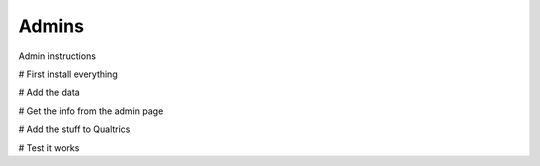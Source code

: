 Admins
======

Admin instructions

# First install everything

# Add the data

# Get the info from the admin page

# Add the stuff to Qualtrics

# Test it works